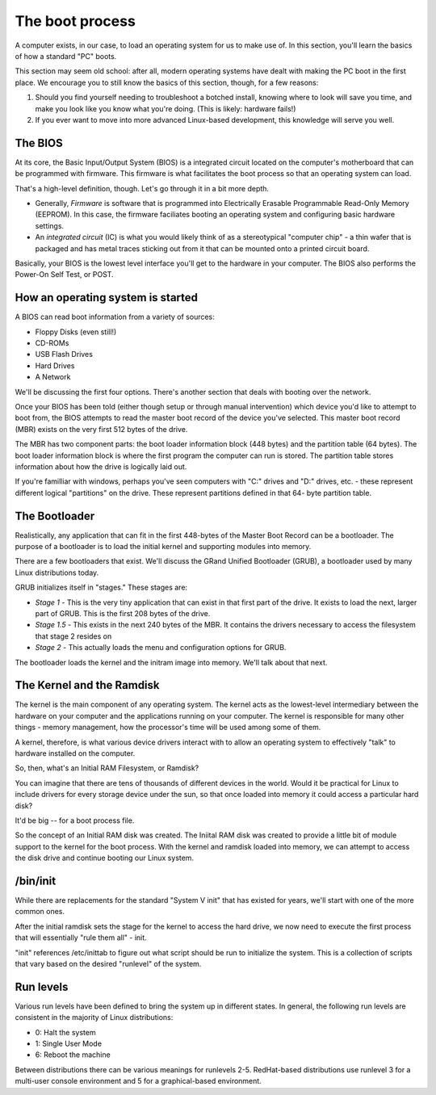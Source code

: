 The boot process
****************

A computer exists, in our case, to load an operating system for us to make
use of. In this section, you'll learn the basics of how a standard "PC" 
boots. 

This section may seem old school: after all, modern operating systems have
dealt with making the PC boot in the first place. We encourage you to still
know the basics of this section, though, for a few reasons:

1. Should you find yourself needing to troubleshoot a botched install, 
   knowing where to look will save you time, and make you look like you 
   know what you're doing. (This is likely: hardware fails!)

2. If you ever want to move into more advanced Linux-based development,
   this knowledge will serve you well.

The BIOS
========

At its core, the Basic Input/Output System (BIOS) is a integrated circuit
located on the computer's motherboard that can be programmed with firmware.
This firmware is what facilitates the boot process so that an operating
system can load.

That's a high-level definition, though. Let's go through it in a bit more 
depth.

* Generally, *Firmware* is software that is programmed into Electrically
  Erasable Programmable Read-Only Memory (EEPROM). In this case, the
  firmware faciliates booting an operating system and configuring basic
  hardware settings.

* An *integrated circuit* (IC) is what you would likely think of as a
  stereotypical "computer chip" - a thin wafer that is packaged and has 
  metal traces sticking out from it that can be mounted onto a printed
  circuit board.

Basically, your BIOS is the lowest level interface you'll get to the 
hardware in your computer. The BIOS also performs the Power-On Self Test, 
or POST.

How an operating system is started
==================================

A BIOS can read boot information from a variety of sources: 

* Floppy Disks (even still!)
* CD-ROMs
* USB Flash Drives
* Hard Drives
* A Network

We'll be discussing the first four options. There's another section that
deals with booting over the network.

Once your BIOS has been told (either though setup or through manual 
intervention) which device you'd like to attempt to boot from, the BIOS
attempts to read the master boot record of the device you've selected. This
master boot record (MBR) exists on the very first 512 bytes of the drive.

The MBR has two component parts: the boot loader information block (448 
bytes) and the partition table (64 bytes). The boot loader information 
block is where the first program the computer can run is stored. The 
partition table stores information about how the drive is logically laid
out. 

If you're familliar with windows, perhaps you've seen computers with
"C:" drives and "D:" drives, etc. - these represent different logical 
"partitions" on the drive. These represent partitions defined in that 64-
byte partition table.

The Bootloader
==============
Realistically, any application that can fit in the first 448-bytes of the
Master Boot Record can be a bootloader. The purpose of a bootloader is to
load the initial kernel and supporting modules into memory.

There are a few bootloaders that exist. We'll discuss the GRand Unified
Bootloader (GRUB), a bootloader used by many Linux distributions
today. 

GRUB initializes itself in "stages." These stages are:

* *Stage 1* - This is the very tiny application that can exist in that
  first part of the drive. It exists to load the next, larger part of 
  GRUB. This is the first 208 bytes of the drive.

* *Stage 1.5* - This exists in the next 240 bytes of the MBR. It contains
  the drivers necessary to access the filesystem that stage 2 resides on

* *Stage 2* - This actually loads the menu and configuration options for
  GRUB.

The bootloader loads the kernel and the initram image into memory. We'll
talk about that next.

The Kernel and the Ramdisk
==========================
The kernel is the main component of any operating system. The kernel acts
as the lowest-level intermediary between the hardware on your computer and
the applications running on your computer. The kernel is responsible for 
many other things - memory management, how the processor's time will be used
among some of them.

A kernel, therefore, is what various device drivers interact with to allow
an operating system to effectively "talk" to hardware installed on the 
computer.

So, then, what's an Initial RAM Filesystem, or Ramdisk?

You can imagine that there are tens of thousands of different
devices in the world. Would it be practical for Linux to include drivers
for every storage device under the sun, so that once loaded into memory
it could access a particular hard disk?

It'd be big -- for a boot process file.

So the concept of an Initial RAM disk was created. The Iniital
RAM disk was created to provide a little bit of module support to the kernel
for the boot process. With the kernel and ramdisk loaded into memory, we can
attempt to access the disk drive and continue booting our Linux system.

/bin/init
=========
While there are replacements for the standard "System V init" that has 
existed for years, we'll start with one of the more common ones.

After the initial ramdisk sets the stage for the kernel to access the hard
drive, we now need to execute the first process that will essentially 
"rule them all" - init.

"init" references /etc/inittab to figure out what script should be run to
initialize the system. This is a collection of scripts that vary based on
the desired "runlevel" of the system.

Run levels 
==========
Various run levels have been defined to bring the system up in different
states. In general, the following run levels are consistent in the majority 
of Linux distributions:

* 0: Halt the system
* 1: Single User Mode
* 6: Reboot the machine

Between distributions there can be various meanings for runlevels 2-5.
RedHat-based distributions use runlevel 3 for a multi-user console
environment and 5 for a graphical-based environment. 

.. todo: Finish section. Getty -> Login
